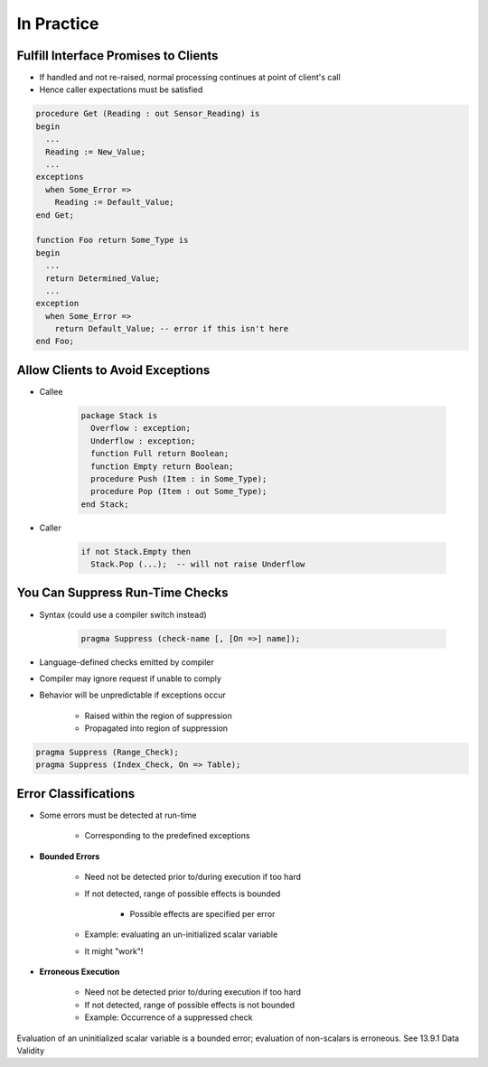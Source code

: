 =============
In Practice
=============

---------------------------------------
Fulfill Interface Promises to Clients
---------------------------------------

* If handled and not re-raised, normal processing continues at point of client's call
* Hence caller expectations must be satisfied

.. code:: Ada

   procedure Get (Reading : out Sensor_Reading) is
   begin
     ...
     Reading := New_Value;
     ...
   exceptions
     when Some_Error =>
       Reading := Default_Value;
   end Get;

   function Foo return Some_Type is
   begin
     ...
     return Determined_Value;
     ...
   exception
     when Some_Error =>
       return Default_Value; -- error if this isn't here
   end Foo;

-----------------------------------
Allow Clients to Avoid Exceptions
-----------------------------------

* Callee

   .. code:: Ada

      package Stack is
        Overflow : exception;
        Underflow : exception;
        function Full return Boolean;
        function Empty return Boolean;
        procedure Push (Item : in Some_Type);
        procedure Pop (Item : out Some_Type);
      end Stack;

* Caller

   .. code:: Ada

      if not Stack.Empty then
        Stack.Pop (...);  -- will not raise Underflow

----------------------------------
You Can Suppress Run-Time Checks
----------------------------------

* Syntax (could use a compiler switch instead)

   .. code:: Ada

      pragma Suppress (check-name [, [On =>] name]);

* Language-defined checks emitted by compiler
* Compiler may ignore request if unable to comply
* Behavior will be unpredictable if exceptions occur

   - Raised within the region of suppression
   - Propagated into region of suppression

.. code:: Ada

   pragma Suppress (Range_Check);
   pragma Suppress (Index_Check, On => Table);

-----------------------
Error Classifications
-----------------------

* Some errors must be detected at run-time

   - Corresponding to the predefined exceptions

* **Bounded Errors**

   - Need not be detected prior to/during execution if too hard
   - If not detected, range of possible effects is bounded

      + Possible effects are specified per error

   - Example: evaluating an un-initialized scalar variable
   - It might "work"!

* **Erroneous Execution**

   - Need not be detected prior to/during execution if too hard
   - If not detected, range of possible effects is not bounded
   - Example: Occurrence of a suppressed check

.. container:: speakernote

   Evaluation of an uninitialized scalar variable is a bounded error; evaluation of non-scalars is erroneous. See 13.9.1 Data Validity

